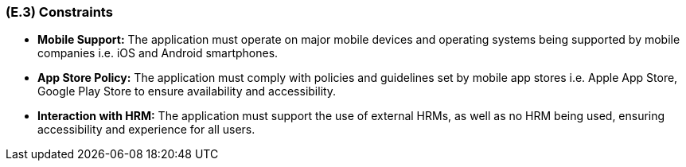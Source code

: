 [#e3,reftext=E.3]
=== (E.3) Constraints

ifdef::env-draft[]
TIP: _Obligations and limits imposed on the project and system by the environment. This chapter defines non-negotiable restrictions coming from the environment (business rules, physical laws, engineering decisions), which the development will have to take into account._  <<BM22>>
endif::[]

* **Mobile Support:** The application must operate on major mobile devices and operating systems being supported by mobile companies i.e. iOS and Android smartphones.

* **App Store Policy:** The application must comply with policies and guidelines set by mobile app stores i.e. Apple App Store, Google Play Store to ensure availability and accessibility. 

* **Interaction with HRM:** The application must support the use of external HRMs, as well as no HRM being used, ensuring accessibility and experience for all users.

